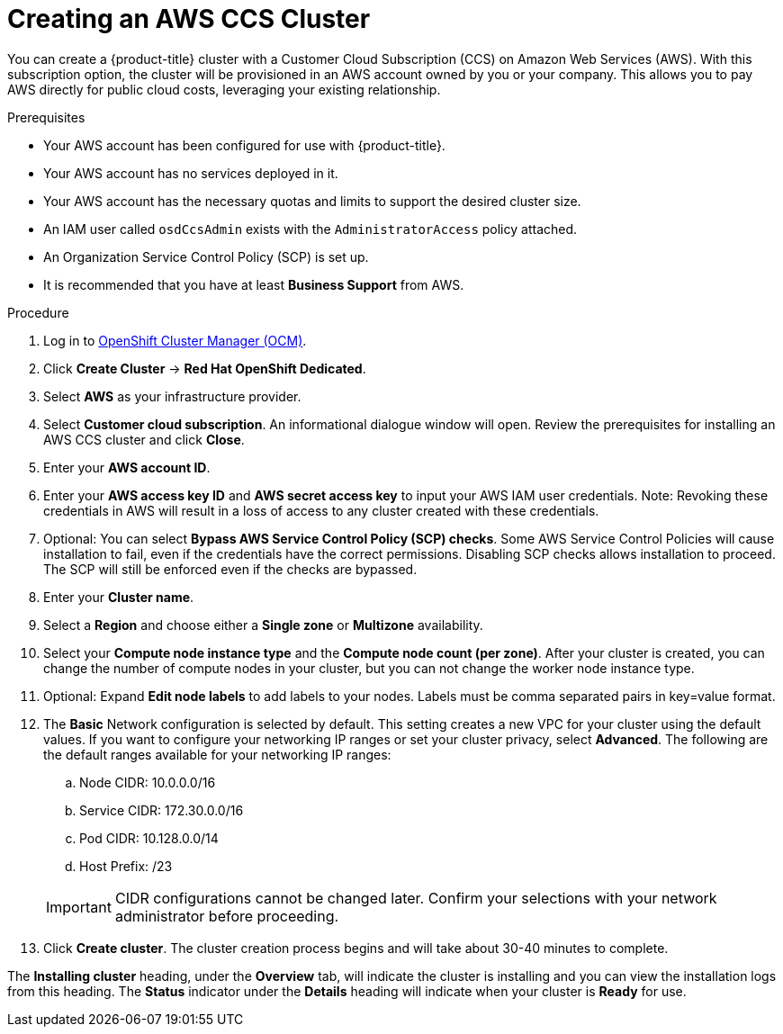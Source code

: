 // Module included in the following assemblies:
//
// * assemblies/assembly-creating-your-cluster.adoc

[id="create-aws-ccs-cluster_{context}"]
= Creating an AWS CCS Cluster

[role="_abstract"]
You can create a {product-title} cluster with a Customer Cloud Subscription (CCS) on Amazon Web Services (AWS). With this subscription option, the cluster will be provisioned in an AWS account owned by you or your company. This allows you to pay AWS directly for public cloud costs, leveraging your existing relationship.

.Prerequisites

- Your AWS account has been configured for use with {product-title}.
- Your AWS account has no services deployed in it.
- Your AWS account has the necessary quotas and limits to support the desired cluster size.
- An IAM user called `osdCcsAdmin` exists with the `AdministratorAccess` policy attached.
- An Organization Service Control Policy (SCP) is set up.
- It is recommended that you have at least *Business Support* from AWS.

.Procedure

. Log in to link:https://cloud.redhat.com/openshift[OpenShift Cluster Manager (OCM)].

. Click *Create Cluster* -> *Red Hat OpenShift Dedicated*.

. Select *AWS* as your infrastructure provider.

. Select *Customer cloud subscription*. An informational dialogue window will open. Review the prerequisites for installing an AWS CCS cluster and click *Close*.

. Enter your *AWS account ID*.

. Enter your *AWS access key ID* and *AWS secret access key* to input your AWS IAM user credentials.
  Note: Revoking these credentials in AWS will result in a loss of access to any cluster created with these credentials.

. Optional: You can select *Bypass AWS Service Control Policy (SCP) checks*. Some AWS Service Control Policies will cause installation to fail, even if the credentials have the correct permissions. Disabling SCP checks allows installation to proceed. The SCP will still be enforced even if the checks are bypassed.

. Enter your *Cluster name*.

. Select a *Region* and choose either a *Single zone* or *Multizone* availability.

. Select your *Compute node instance type* and the *Compute node count (per zone)*. After your cluster is created, you can change the number of compute nodes in your cluster, but you can not change the worker node instance type.

. Optional: Expand *Edit node labels* to add labels to your nodes. Labels must be comma separated pairs in key=value format.

. The *Basic* Network configuration is selected by default. This setting creates a new VPC for your cluster using the default values.
If you want to configure your networking IP ranges or set your cluster privacy, select *Advanced*. The
following are the default ranges available for your networking IP ranges:

.. Node CIDR: 10.0.0.0/16

.. Service CIDR: 172.30.0.0/16

.. Pod CIDR: 10.128.0.0/14

.. Host Prefix: /23

+
[IMPORTANT]
====
CIDR configurations cannot be changed later. Confirm your selections with your network administrator before proceeding.
====

. Click *Create cluster*. The cluster creation process begins and will take about 30-40 minutes to complete.

The *Installing cluster* heading, under the *Overview* tab, will indicate the cluster is installing and you can view the installation logs from this heading. The *Status*
indicator under the *Details* heading will indicate when your cluster is *Ready* for use.
